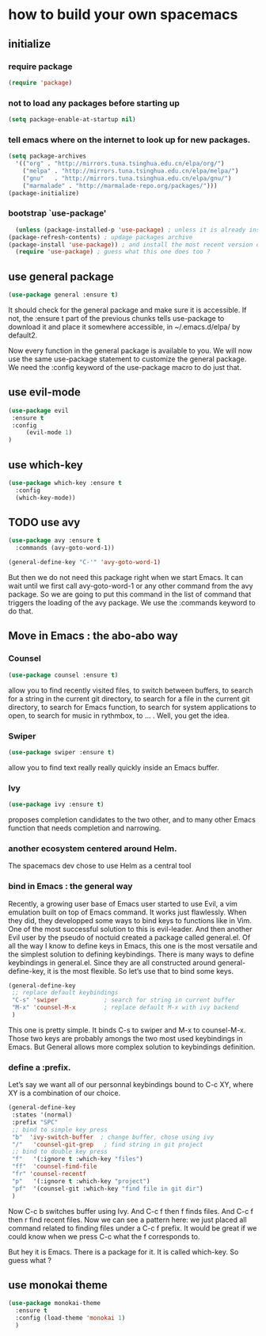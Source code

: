 * how to build your own spacemacs
** initialize
*** require package
#+BEGIN_SRC emacs-lisp
  (require 'package)
#+END_SRC
*** not to load any packages before starting up
    #+BEGIN_SRC emacs-lisp
    (setq package-enable-at-startup nil) 
    #+END_SRC
*** tell emacs where on the internet to look up for new packages.
    #+BEGIN_SRC emacs-lisp
      (setq package-archives 
	    '(("org" . "http://mirrors.tuna.tsinghua.edu.cn/elpa/org/")
	      ("melpa" . "http://mirrors.tuna.tsinghua.edu.cn/elpa/melpa/")
	      ("gnu"   . "http://mirrors.tuna.tsinghua.edu.cn/elpa/gnu/")
	      ("marmalade" . "http://marmalade-repo.org/packages/")))
      (package-initialize)
    #+END_SRC

*** bootstrap `use-package'
    #+BEGIN_SRC emacs-lisp
      (unless (package-installed-p 'use-package) ; unless it is already installed
	(package-refresh-contents) ; updage packages archive
	(package-install 'use-package)) ; and install the most recent version of use-package
      (require 'use-package) ; guess what this one does too ?
    #+END_SRC
    
** use general package
   #+BEGIN_SRC emacs-lisp
   (use-package general :ensure t)
   #+END_SRC
   It should check for the general package and make sure it is accessible. 
   If not, the :ensure t part of the previous chunks tells use-package to download it and place it somewhere accessible, in ~/.emacs.d/elpa/ by default2.

   Now every function in the general package is available to you. 
   We will now use the same use-package statement to customize the general package. 
   We need the :config keyword of the use-package macro to do just that.
   
** use evil-mode
   #+BEGIN_SRC emacs-lisp
   (use-package evil 
	:ensure t
	:config
	    (evil-mode 1)
   )
   #+END_SRC

** use which-key
   #+BEGIN_SRC emacs-lisp
     (use-package which-key :ensure t
       :config
       (which-key-mode))
   #+END_SRC

** TODO use avy
   #+BEGIN_SRC emacs-lisp :tangle no
     (use-package avy :ensure t
       :commands (avy-goto-word-1))

     (general-define-key "C-'" 'avy-goto-word-1)
   #+END_SRC

 But then we do not need this package right when we start Emacs. 
 It can wait until we first call avy-goto-word-1 or any other command from the avy package.
 So we are going to put this command in the list of command that triggers the loading of the avy package.
 We use the :commands keyword to do that.

** Move in Emacs : the abo-abo way 
*** Counsel
#+BEGIN_SRC emacs-lisp
  (use-package counsel :ensure t)
#+END_SRC
    allow you to find recently visited files, to switch between buffers,
    to search for a string in the current git directory, 
    to search for a file in the current git directory, 
    to search for Emacs function, 
    to search for system applications to open, 
    to search for music in rythmbox, to … . Well, you get the idea. 
*** Swiper
#+BEGIN_SRC emacs-lisp
  (use-package swiper :ensure t)
#+END_SRC
    allow you to find text really really quickly inside an Emacs buffer.

*** Ivy
#+BEGIN_SRC emacs-lisp
  (use-package ivy :ensure t)
#+END_SRC

    proposes completion candidates to the two other, 
    and to many other Emacs function that needs completion and narrowing. 
*** another ecosystem centered around Helm. 
    The spacemacs dev chose to use Helm as a central tool

*** bind in Emacs : the general way

 Recently, a growing user base of Emacs user started to use Evil, 
 a vim emulation built on top of Emacs command. 
 It works just flawlessly. 
 When they did, 
 they developped some ways to bind keys to functions like in Vim. 
 One of the most successful solution to this is evil-leader. 
 And then another Evil user by the pseudo of noctuid created a package called general.el.
 Of all the way I know to define keys in Emacs, this one is the most versatile and the simplest solution to defining keybindings.
 There is many ways to define keybindings in general.el. Since they are all constructed around general-define-key, it is the most flexible. So let’s use that to bind some keys.
#+BEGIN_SRC emacs-lisp
  (general-define-key
   ;; replace default keybindings
   "C-s" 'swiper             ; search for string in current buffer
   "M-x" 'counsel-M-x        ; replace default M-x with ivy backend
   )

#+END_SRC
 This one is pretty simple. It binds C-s to swiper and M-x to counsel-M-x.
 Those two keys are probably amongs the two most used keybindings in Emacs.
 But General allows more complex solution to keybindings definition. 
*** define a :prefix.
Let’s say we want all of our personnal keybindings bound to C-c XY, where XY is a combination of our choice. 
#+BEGIN_SRC emacs-lisp
  (general-define-key
   :states '(normal)
   :prefix "SPC"
   ;; bind to simple key press
   "b"	'ivy-switch-buffer  ; change buffer, chose using ivy
   "/"   'counsel-git-grep   ; find string in git project
   ;; bind to double key press
   "f"   '(:ignore t :which-key "files")
   "ff"  'counsel-find-file
   "fr"	'counsel-recentf
   "p"   '(:ignore t :which-key "project")
   "pf"  '(counsel-git :which-key "find file in git dir")
   )
#+END_SRC
 Now C-c b switches buffer using Ivy. And C-c f then f finds files. And C-c f then r find recent files. 
 Now we can see a pattern here: we just placed all command related to finding files under a C-c f prefix. It would be great if we could know when we press C-c what the f corresponds to.

 But hey it is Emacs. There is a package for it. It is called which-key. So guess what ?

** use monokai theme
   #+BEGIN_SRC emacs-lisp
     (use-package monokai-theme
       :ensure t
       :config (load-theme 'monokai 1)
       )
   #+END_SRC
